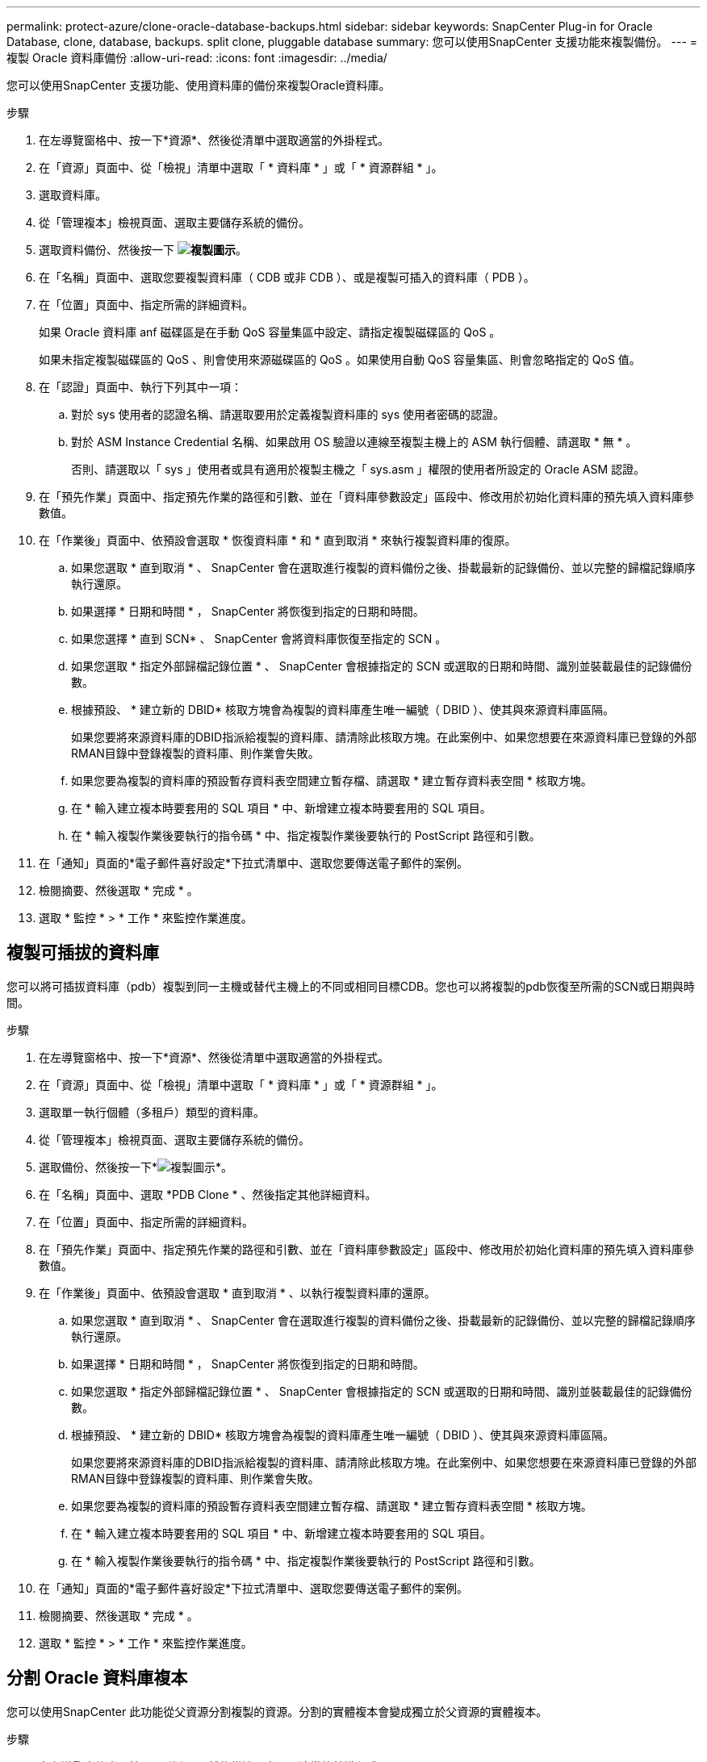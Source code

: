 ---
permalink: protect-azure/clone-oracle-database-backups.html 
sidebar: sidebar 
keywords: SnapCenter Plug-in for Oracle Database, clone, database, backups. split clone, pluggable database 
summary: 您可以使用SnapCenter 支援功能來複製備份。 
---
= 複製 Oracle 資料庫備份
:allow-uri-read: 
:icons: font
:imagesdir: ../media/


[role="lead"]
您可以使用SnapCenter 支援功能、使用資料庫的備份來複製Oracle資料庫。

.步驟
. 在左導覽窗格中、按一下*資源*、然後從清單中選取適當的外掛程式。
. 在「資源」頁面中、從「檢視」清單中選取「 * 資料庫 * 」或「 * 資源群組 * 」。
. 選取資料庫。
. 從「管理複本」檢視頁面、選取主要儲存系統的備份。
. 選取資料備份、然後按一下 *image:../media/clone_icon.gif["複製圖示"]*。
. 在「名稱」頁面中、選取您要複製資料庫（ CDB 或非 CDB ）、或是複製可插入的資料庫（ PDB ）。
. 在「位置」頁面中、指定所需的詳細資料。
+
如果 Oracle 資料庫 anf 磁碟區是在手動 QoS 容量集區中設定、請指定複製磁碟區的 QoS 。

+
如果未指定複製磁碟區的 QoS 、則會使用來源磁碟區的 QoS 。如果使用自動 QoS 容量集區、則會忽略指定的 QoS 值。

. 在「認證」頁面中、執行下列其中一項：
+
.. 對於 sys 使用者的認證名稱、請選取要用於定義複製資料庫的 sys 使用者密碼的認證。
.. 對於 ASM Instance Credential 名稱、如果啟用 OS 驗證以連線至複製主機上的 ASM 執行個體、請選取 * 無 * 。
+
否則、請選取以「 sys 」使用者或具有適用於複製主機之「 sys.asm 」權限的使用者所設定的 Oracle ASM 認證。



. 在「預先作業」頁面中、指定預先作業的路徑和引數、並在「資料庫參數設定」區段中、修改用於初始化資料庫的預先填入資料庫參數值。
. 在「作業後」頁面中、依預設會選取 * 恢復資料庫 * 和 * 直到取消 * 來執行複製資料庫的復原。
+
.. 如果您選取 * 直到取消 * 、 SnapCenter 會在選取進行複製的資料備份之後、掛載最新的記錄備份、並以完整的歸檔記錄順序執行還原。
.. 如果選擇 * 日期和時間 * ， SnapCenter 將恢復到指定的日期和時間。
.. 如果您選擇 * 直到 SCN* 、 SnapCenter 會將資料庫恢復至指定的 SCN 。
.. 如果您選取 * 指定外部歸檔記錄位置 * 、 SnapCenter 會根據指定的 SCN 或選取的日期和時間、識別並裝載最佳的記錄備份數。
.. 根據預設、 * 建立新的 DBID* 核取方塊會為複製的資料庫產生唯一編號（ DBID ）、使其與來源資料庫區隔。
+
如果您要將來源資料庫的DBID指派給複製的資料庫、請清除此核取方塊。在此案例中、如果您想要在來源資料庫已登錄的外部RMAN目錄中登錄複製的資料庫、則作業會失敗。

.. 如果您要為複製的資料庫的預設暫存資料表空間建立暫存檔、請選取 * 建立暫存資料表空間 * 核取方塊。
.. 在 * 輸入建立複本時要套用的 SQL 項目 * 中、新增建立複本時要套用的 SQL 項目。
.. 在 * 輸入複製作業後要執行的指令碼 * 中、指定複製作業後要執行的 PostScript 路徑和引數。


. 在「通知」頁面的*電子郵件喜好設定*下拉式清單中、選取您要傳送電子郵件的案例。
. 檢閱摘要、然後選取 * 完成 * 。
. 選取 * 監控 * > * 工作 * 來監控作業進度。




== 複製可插拔的資料庫

您可以將可插拔資料庫（pdb）複製到同一主機或替代主機上的不同或相同目標CDB。您也可以將複製的pdb恢復至所需的SCN或日期與時間。

.步驟
. 在左導覽窗格中、按一下*資源*、然後從清單中選取適當的外掛程式。
. 在「資源」頁面中、從「檢視」清單中選取「 * 資料庫 * 」或「 * 資源群組 * 」。
. 選取單一執行個體（多租戶）類型的資料庫。
. 從「管理複本」檢視頁面、選取主要儲存系統的備份。
. 選取備份、然後按一下*image:../media/clone_icon.gif["複製圖示"]*。
. 在「名稱」頁面中、選取 *PDB Clone * 、然後指定其他詳細資料。
. 在「位置」頁面中、指定所需的詳細資料。
. 在「預先作業」頁面中、指定預先作業的路徑和引數、並在「資料庫參數設定」區段中、修改用於初始化資料庫的預先填入資料庫參數值。
. 在「作業後」頁面中、依預設會選取 * 直到取消 * 、以執行複製資料庫的還原。
+
.. 如果您選取 * 直到取消 * 、 SnapCenter 會在選取進行複製的資料備份之後、掛載最新的記錄備份、並以完整的歸檔記錄順序執行還原。
.. 如果選擇 * 日期和時間 * ， SnapCenter 將恢復到指定的日期和時間。
.. 如果您選取 * 指定外部歸檔記錄位置 * 、 SnapCenter 會根據指定的 SCN 或選取的日期和時間、識別並裝載最佳的記錄備份數。
.. 根據預設、 * 建立新的 DBID* 核取方塊會為複製的資料庫產生唯一編號（ DBID ）、使其與來源資料庫區隔。
+
如果您要將來源資料庫的DBID指派給複製的資料庫、請清除此核取方塊。在此案例中、如果您想要在來源資料庫已登錄的外部RMAN目錄中登錄複製的資料庫、則作業會失敗。

.. 如果您要為複製的資料庫的預設暫存資料表空間建立暫存檔、請選取 * 建立暫存資料表空間 * 核取方塊。
.. 在 * 輸入建立複本時要套用的 SQL 項目 * 中、新增建立複本時要套用的 SQL 項目。
.. 在 * 輸入複製作業後要執行的指令碼 * 中、指定複製作業後要執行的 PostScript 路徑和引數。


. 在「通知」頁面的*電子郵件喜好設定*下拉式清單中、選取您要傳送電子郵件的案例。
. 檢閱摘要、然後選取 * 完成 * 。
. 選取 * 監控 * > * 工作 * 來監控作業進度。




== 分割 Oracle 資料庫複本

您可以使用SnapCenter 此功能從父資源分割複製的資源。分割的實體複本會變成獨立於父資源的實體複本。

.步驟
. 在左導覽窗格中、按一下*資源*、然後從清單中選取適當的外掛程式。
. 在「資源」頁面中、從「檢視」清單中選取「*資料庫*」。
. 選取複製的資源（例如資料庫或 LUN ）、然後按一下 *image:../media/clone_icon.gif["複製圖示"]*。
. 檢閱要分割的實體複本估計大小、以及集合體上可用的必要空間、然後按一下* Start*。
. 按一下*監控*>*工作*來監控作業進度。




== 分割可插拔資料庫的實體複本

您可以使用SnapCenter 物件分割複製的可插拔資料庫（pdb）。

.步驟
. 在左導覽窗格中、按一下*資源*、然後從清單中選取適當的外掛程式。
. 從資源或資源群組檢視中選取來源容器資料庫（CDB）。
. 從「管理複本」檢視中、從主要儲存系統中選取 * Clones * 。
. 選取 PDB 複製（ targetCDB:PDBClone ）、然後按一下 *image:../media/clone_icon.gif["複製圖示"]*。
. 檢閱要分割的實體複本估計大小、以及集合體上可用的必要空間、然後按一下* Start*。
. 按一下*監控*>*工作*來監控作業進度。

